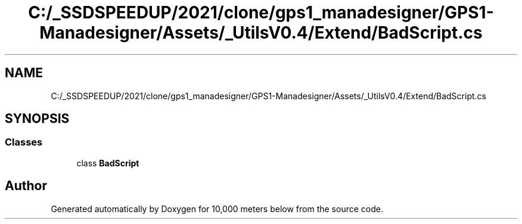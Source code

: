 .TH "C:/_SSDSPEEDUP/2021/clone/gps1_manadesigner/GPS1-Manadesigner/Assets/_UtilsV0.4/Extend/BadScript.cs" 3 "Sun Dec 12 2021" "10,000 meters below" \" -*- nroff -*-
.ad l
.nh
.SH NAME
C:/_SSDSPEEDUP/2021/clone/gps1_manadesigner/GPS1-Manadesigner/Assets/_UtilsV0.4/Extend/BadScript.cs
.SH SYNOPSIS
.br
.PP
.SS "Classes"

.in +1c
.ti -1c
.RI "class \fBBadScript\fP"
.br
.in -1c
.SH "Author"
.PP 
Generated automatically by Doxygen for 10,000 meters below from the source code\&.
